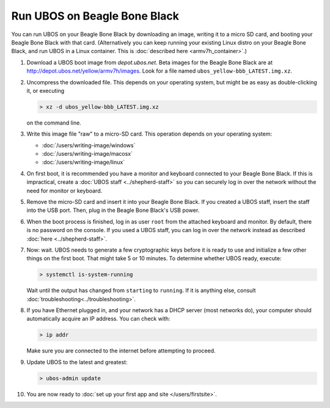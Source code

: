 Run UBOS on Beagle Bone Black
=============================

You can run UBOS on your Beagle Bone Black by downloading an image, writing it to a micro SD card,
and booting your Beagle Bone Black with that card. (Alternatively you can keep running your
existing Linux distro on your Beagle Bone Black, and run UBOS in a Linux container.
This is :doc:`described here <armv7h_container>`.)

#. Download a UBOS boot image from `depot.ubos.net`.
   Beta images for the Beagle Bone Black are at
   `http://depot.ubos.net/yellow/armv7h/images <http://depot.ubos.net/yellow/armv7h/images>`_.
   Look for a file named ``ubos_yellow-bbb_LATEST.img.xz``.

#. Uncompress the downloaded file. This depends on your operating system, but might be as easy as
   double-clicking it, or executing

   .. code-block:: none

      > xz -d ubos_yellow-bbb_LATEST.img.xz

   on the command line.

#. Write this image file "raw" to a micro-SD card. This operation depends on your operating system:

   * :doc:`/users/writing-image/windows`
   * :doc:`/users/writing-image/macosx`
   * :doc:`/users/writing-image/linux`

#. On first boot, it is recommended you have a monitor and keyboard connected to your
   Beagle Bone Black. If this is impractical, create a :doc:`UBOS staff <../shepherd-staff>`
   so you can securely log in over the network without the need for monitor or keyboard.

#. Remove the micro-SD card and insert it into your Beagle Bone Black. If you created a UBOS staff,
   insert the staff into the USB port. Then, plug in the Beagle Bone Black's USB power.

#. When the boot process is finished, log in as user ``root`` from the attached keyboard
   and monitor. By default, there is no password on the console. If you used a UBOS staff,
   you can log in over the network instead as described :doc:`here <../shepherd-staff>`.

#. Now: wait. UBOS needs to generate a few cryptographic keys before it is ready to use
   and initialize a few other things on the first boot. That might take 5 or 10 minutes.
   To determine whether UBOS ready, execute:

   .. code-block:: none

      > systemctl is-system-running

   Wait until the output has changed from ``starting`` to ``running``. If it is anything else, consult
   :doc:`troubleshooting<../troubleshooting>`.

#. If you have Ethernet plugged in, and your network has a DHCP server (most networks do),
   your computer should automatically acquire an IP address. You can check with:

   .. code-block:: none

      > ip addr

   Make sure you are connected to the internet before attempting to proceed.

#. Update UBOS to the latest and greatest:

   .. code-block:: none

      > ubos-admin update

#. You are now ready to :doc:`set up your first app and site </users/firstsite>`.
